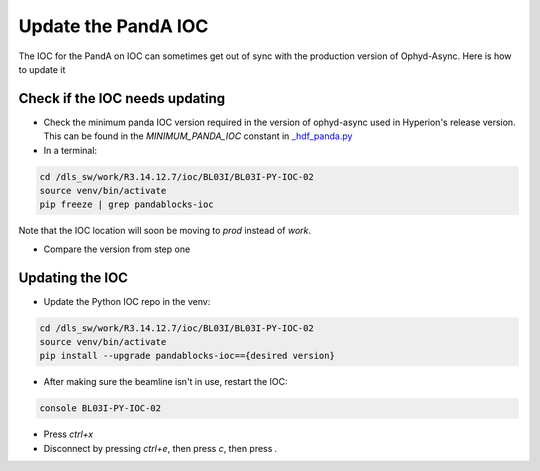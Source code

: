 Update the PandA IOC
================

The IOC for the PandA on IOC can sometimes get out of sync with the production version of Ophyd-Async. Here is how to update it

Check if the IOC needs updating
""""""""""""""""""""""""""

- Check the minimum panda IOC version required in the version of ophyd-async used in Hyperion's release version. This can be found in the `MINIMUM_PANDA_IOC` constant in `_hdf_panda.py <https://github.com/bluesky/ophyd-async/blob/main/src/ophyd_async/fastcs/panda/_hdf_panda.py>`_

- In a terminal:

.. code-block:: bash

    cd /dls_sw/work/R3.14.12.7/ioc/BL03I/BL03I-PY-IOC-02
    source venv/bin/activate
    pip freeze | grep pandablocks-ioc

Note that the IOC location will soon be moving to `prod` instead of `work`.

- Compare the version from step one

Updating the IOC
""""""""""""""""""""""""""

- Update the Python IOC repo in the venv:

.. code-block:: bash

    cd /dls_sw/work/R3.14.12.7/ioc/BL03I/BL03I-PY-IOC-02
    source venv/bin/activate
    pip install --upgrade pandablocks-ioc=={desired version}


- After making sure the beamline isn't in use, restart the IOC:

.. code-block:: bash

    console BL03I-PY-IOC-02

- Press `ctrl+x`
- Disconnect by pressing `ctrl+e`, then press `c`, then press `.`
